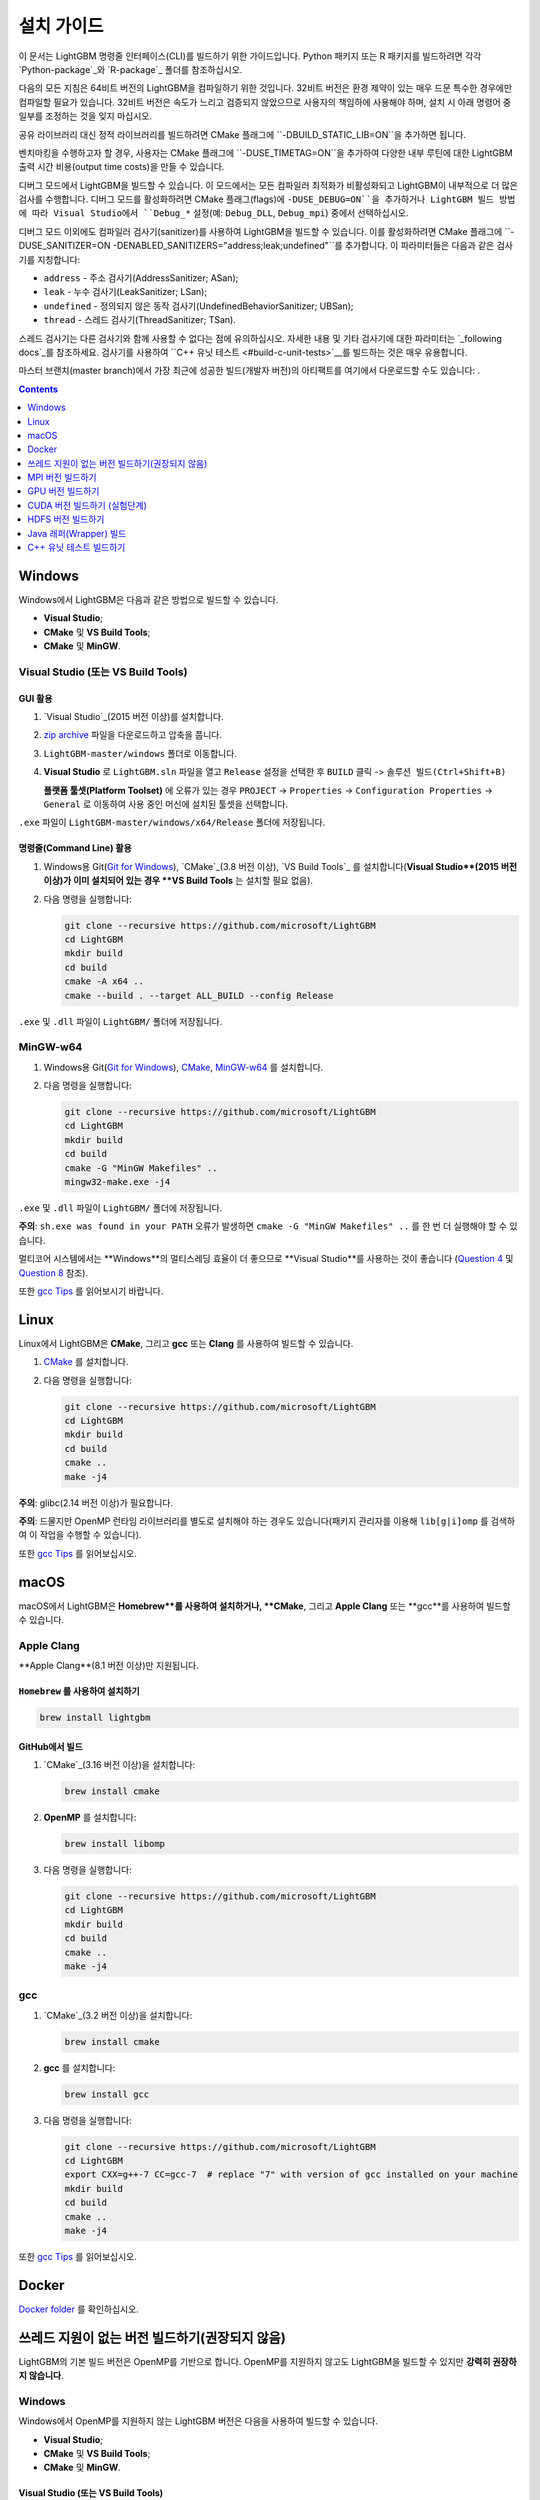 설치 가이드
==================

이 문서는 LightGBM 명령줄 인터페이스(CLI)를 빌드하기 위한 가이드입니다. Python 패키지 또는 R 패키지를 빌드하려면 각각 `Python-package`_와 `R-package`_ 폴더를 참조하십시오.

다음의 모든 지침은 64비트 버전의 LightGBM을 컴파일하기 위한 것입니다.
32비트 버전은 환경 제약이 있는 매우 드문 특수한 경우에만 컴파일할 필요가 있습니다.
32비트 버전은 속도가 느리고 검증되지 않았으므로 사용자의 책임하에 사용해야 하며, 설치 시 아래 명령어 중 일부를 조정하는 것을 잊지 마십시오.

공유 라이브러리 대신 정적 라이브러리를 빌드하려면 CMake 플래그에 ``-DBUILD_STATIC_LIB=ON``을 추가하면 됩니다.

벤치마킹을 수행하고자 할 경우, 사용자는 CMake 플래그에 ``-DUSE_TIMETAG=ON``을 추가하여 다양한 내부 루틴에 대한 LightGBM 출력 시간 비용(output time costs)을 만들 수 있습니다.

디버그 모드에서 LightGBM을 빌드할 수 있습니다. 이 모드에서는 모든 컴파일러 최적화가 비활성화되고 LightGBM이 내부적으로 더 많은 검사를 수행합니다. 디버그 모드를 활성화하려면 CMake 플래그(flags)에 ``-DUSE_DEBUG=ON``을 추가하거나 LightGBM 빌드 방법에 따라 Visual Studio에서 ``Debug_*`` 설정(예: ``Debug_DLL``, ``Debug_mpi``) 중에서 선택하십시오.

.. _sanitizers:

디버그 모드 이외에도 컴파일러 검사기(sanitizer)를 사용하여 LightGBM을 빌드할 수 있습니다.
이를 활성화하려면 CMake 플래그에 ``-DUSE_SANITIZER=ON -DENABLED_SANITIZERS="address;leak;undefined"``를 추가합니다.
이 파라미터들은 다음과 같은 검사기를 지칭합니다:

- ``address`` - 주소 검사기(AddressSanitizer; ASan);
- ``leak`` - 누수 검사기(LeakSanitizer; LSan);
- ``undefined`` - 정의되지 않은 동작 검사기(UndefinedBehaviorSanitizer; UBSan);
- ``thread`` - 스레드 검사기(ThreadSanitizer; TSan).

스레드 검사기는 다른 검사기와 함께 사용할 수 없다는 점에 유의하십시오.
자세한 내용 및 기타 검사기에 대한 파라미터는 `_following docs`_를 참조하세요.
검사기를 사용하여 ``C++ 유닛 테스트 <#build-c-unit-tests>`__를 빌드하는 것은 매우 유용합니다.

.. _nightly-builds:

마스터 브랜치(master branch)에서 가장 최근에 성공한 빌드(개발자 버전)의 아티팩트를 여기에서 다운로드할 수도 있습니다: |download artifacts|.

.. contents:: **Contents**
    :depth: 1
    :local:
    :backlinks: none

Windows
~~~~~~~~~~

Windows에서 LightGBM은 다음과 같은 방법으로 빌드할 수 있습니다.

- **Visual Studio**;

- **CMake** 및 **VS Build Tools**;

- **CMake** 및 **MinGW**.

Visual Studio (또는 VS Build Tools)
^^^^^^^^^^^^^^^^^^^^^^^^^^^^^^^^^

GUI 활용
********

1. `Visual Studio`_(2015 버전 이상)를 설치합니다.

2. `zip archive`_ 파일을 다운로드하고 압축을 풉니다.

3. ``LightGBM-master/windows`` 폴더로 이동합니다.

4. **Visual Studio** 로 ``LightGBM.sln`` 파일을 열고 ``Release`` 설정을 선택한 후 ``BUILD`` 클릭 -> ``솔루션 빌드(Ctrl+Shift+B)``

   **플랫폼 툴셋(Platform Toolset)** 에 오류가 있는 경우 ``PROJECT`` -> ``Properties`` -> ``Configuration Properties`` -> ``General`` 로 이동하여 사용 중인 머신에 설치된 툴셋을 선택합니다.

``.exe`` 파일이 ``LightGBM-master/windows/x64/Release`` 폴더에 저장됩니다.

명령줄(Command Line) 활용
*****************

1. Windows용 Git(`Git for Windows`_), `CMake`_(3.8 버전 이상), `VS Build Tools`_ 를 설치합니다(**Visual Studio**(2015 버전 이상)가 이미 설치되어 있는 경우 **VS Build Tools** 는 설치할 필요 없음).

2. 다음 명령을 실행합니다:

   .. code::

     git clone --recursive https://github.com/microsoft/LightGBM
     cd LightGBM
     mkdir build
     cd build
     cmake -A x64 ..
     cmake --build . --target ALL_BUILD --config Release

``.exe`` 및 ``.dll`` 파일이 ``LightGBM/`` 폴더에 저장됩니다.

MinGW-w64
^^^^^^^^^

1. Windows용 Git(`Git for Windows`_), `CMake`_, `MinGW-w64`_ 를 설치합니다.

2. 다음 명령을 실행합니다:

   .. code::

     git clone --recursive https://github.com/microsoft/LightGBM
     cd LightGBM
     mkdir build
     cd build
     cmake -G "MinGW Makefiles" ..
     mingw32-make.exe -j4

``.exe`` 및 ``.dll`` 파일이 ``LightGBM/`` 폴더에 저장됩니다.

**주의**: ``sh.exe was found in your PATH`` 오류가 발생하면 ``cmake -G "MinGW Makefiles" ..`` 를 한 번 더 실행해야 할 수 있습니다.

멀티코어 시스템에서는 **Windows**의 멀티스레딩 효율이 더 좋으므로 **Visual Studio**를 사용하는 것이 좋습니다
(`Question 4 <./FAQ.rst#i-am-using-windows-should-i-use-visual-studio-or-mingw-for-compiling-lightgbm>`__ 및 `Question 8 <./FAQ.rst#cpu-usage-is-low-like-10-in-windows-when-using-lightgbm-on-very-large-datasets-with-many-core-systems>`__ 참조).

또한 `gcc Tips <./gcc-Tips.rst>`__ 를 읽어보시기 바랍니다.

Linux
~~~~~~~~

Linux에서 LightGBM은 **CMake**, 그리고 **gcc** 또는 **Clang** 를 사용하여 빌드할 수 있습니다.

1. `CMake`_ 를 설치합니다.

2. 다음 명령을 실행합니다:

   .. code::

     git clone --recursive https://github.com/microsoft/LightGBM
     cd LightGBM
     mkdir build
     cd build
     cmake ..
     make -j4

**주의**: glibc(2.14 버전 이상)가 필요합니다.

**주의**: 드물지만 OpenMP 런타임 라이브러리를 별도로 설치해야 하는 경우도 있습니다(패키지 관리자를 이용해 ``lib[g|i]omp`` 를 검색하여 이 작업을 수행할 수 있습니다).

또한 `gcc Tips <./gcc-Tips.rst>`__ 를 읽어보십시오.

macOS
~~~~~

macOS에서 LightGBM은 **Homebrew**를 사용하여 설치하거나, **CMake**, 그리고 **Apple Clang** 또는 **gcc**를 사용하여 빌드할 수 있습니다.

Apple Clang
^^^^^^^^^^^

**Apple Clang**(8.1 버전 이상)만 지원됩니다.

``Homebrew`` 를 사용하여 설치하기
**************************

.. code::

  brew install lightgbm

GitHub에서 빌드
*****************

1. `CMake`_(3.16 버전 이상)을 설치합니다:

   .. code::

     brew install cmake

2. **OpenMP** 를 설치합니다:

   .. code::

     brew install libomp

3. 다음 명령을 실행합니다:

   .. code::

     git clone --recursive https://github.com/microsoft/LightGBM
     cd LightGBM
     mkdir build
     cd build
     cmake ..
     make -j4

gcc
^^^

1. `CMake`_(3.2 버전 이상)을 설치합니다:

   .. code::

     brew install cmake

2. **gcc** 를 설치합니다:

   .. code::

     brew install gcc

3. 다음 명령을 실행합니다:

   .. code::

     git clone --recursive https://github.com/microsoft/LightGBM
     cd LightGBM
     export CXX=g++-7 CC=gcc-7  # replace "7" with version of gcc installed on your machine
     mkdir build
     cd build
     cmake ..
     make -j4

또한 `gcc Tips <./gcc-Tips.rst>`__ 를 읽어보십시오.

Docker
~~~~~~

`Docker folder <https://github.com/microsoft/LightGBM/tree/master/docker>`__ 를 확인하십시오.

쓰레드 지원이 없는 버전 빌드하기(권장되지 않음)
~~~~~~~~~~~~~~~~~~~~~~~~~~~~~~~~~~~~~~~~~~

LightGBM의 기본 빌드 버전은 OpenMP를 기반으로 합니다.
OpenMP를 지원하지 않고도 LightGBM을 빌드할 수 있지만 **강력히 권장하지 않습니다**.

Windows
^^^^^^^

Windows에서 OpenMP를 지원하지 않는 LightGBM 버전은 다음을 사용하여 빌드할 수 있습니다.

- **Visual Studio**;

- **CMake** 및 **VS Build Tools**;

- **CMake** 및 **MinGW**.

Visual Studio (또는 VS Build Tools)
*********************************

GUI 활용
--------

1. `Visual Studio`_(2015 버전 이상)를 설치합니다.

2. `zip archive`_ 파일을 다운로드하고 압축을 풉니다.

3. ``LightGBM-master/windows`` 폴더로 이동합니다.

4. **Visual Studio** 로 ``LightGBM.sln`` 파일을 엽니다.

5. ``PROJECT`` -> ``Properties`` -> ``Configuration Properties`` -> ``C/C++`` -> ``Language`` 로 이동 후, ``OpenMP Support`` 속성을 ``No (/openmp-)`` 로 변경하십시오.

6. 프로젝트의 메인 화면으로 돌아와 ``Release`` 구성을 선택한 다음 ``BUILD`` -> ``Build Solution (Ctrl+Shift+B)`` 를 클릭합니다.

   **플랫폼 툴셋(Platform Toolset)** 에 오류가 있는 경우 ``PROJECT`` -> ``Properties`` -> ``Configuration Properties`` -> ``General`` 로 이동하여 사용 중인 머신에 설치된 툴셋을 선택합니다.

``.exe`` 파일이 ``LightGBM-master/windows/x64/Release`` 폴더에 저장됩니다.

명령줄(Command Line) 활용
-----------------

1. Windows용 Git(`Git for Windows`_), `CMake`_(3.8 버전 이상), `VS Build Tools`_ 를 설치합니다(**Visual Studio**(2015 버전 이상)가 이미 설치되어 있는 경우 **VS Build Tools** 는 설치할 필요 없음).

2. 다음 명령을 실행합니다:

   .. code::

     git clone --recursive https://github.com/microsoft/LightGBM
     cd LightGBM
     mkdir build
     cd build
     cmake -A x64 -DUSE_OPENMP=OFF ..
     cmake --build . --target ALL_BUILD --config Release

``.exe`` 및 ``.dll`` 파일이 ``LightGBM/`` 폴더에 저장됩니다.

MinGW-w64
*********

1. Windows용 Git(`Git for Windows`_), `CMake`_, `MinGW-w64`_ 를 설치합니다.

2. 다음 명령을 실행합니다:

   .. code::

     git clone --recursive https://github.com/microsoft/LightGBM
     cd LightGBM
     mkdir build
     cd build
     cmake -G "MinGW Makefiles" -DUSE_OPENMP=OFF ..
     mingw32-make.exe -j4

``.exe`` 및 ``.dll`` 파일이 ``LightGBM/`` 폴더에 저장됩니다.

**주의**: ``sh.exe was found in your PATH`` 오류가 발생하면 ``cmake -G "MinGW Makefiles" ..`` 를 한 번 더 실행해야 할 수 있습니다.

Linux
^^^^^

Linux에서 OpenMP를 지원하지 않는 LightGBM 버전은 **CMake**, 그리고 **gcc** 또는 **Clang** 를 사용하여 빌드할 수 있습니다.

1. `CMake`_ 를 설치합니다.

2. 다음 명령을 실행합니다:

   .. code::

     git clone --recursive https://github.com/microsoft/LightGBM
     cd LightGBM
     mkdir build
     cd build
     cmake -DUSE_OPENMP=OFF ..
     make -j4

**주의**: glibc(2.14 버전 이상)가 필요합니다.

macOS
^^^^^

macOS에서 OpenMP를 지원하지 않는 LightGBM 버전은 **CMake**, 그리고 **Apple Clang** 또는 **gcc** 를 사용하여 빌드할 수 있습니다.

Apple Clang
***********

**Apple Clang**(8.1 버전 이상)만 지원됩니다.

1. `CMake`_(3.16 버전 이상)을 설치합니다:

   .. code::

     brew install cmake

2. 다음 명령을 실행합니다:

   .. code::

     git clone --recursive https://github.com/microsoft/LightGBM
     cd LightGBM
     mkdir build
     cd build
     cmake -DUSE_OPENMP=OFF ..
     make -j4

gcc
***

1. `CMake`_(3.2 버전 이상)을 설치합니다:

   .. code::

     brew install cmake

2. **gcc** 를 설치합니다:

   .. code::

     brew install gcc

3. 다음 명령을 실행합니다:

   .. code::

     git clone --recursive https://github.com/microsoft/LightGBM
     cd LightGBM
     export CXX=g++-7 CC=gcc-7  # replace "7" with version of gcc installed on your machine
     mkdir build
     cd build
     cmake -DUSE_OPENMP=OFF ..
     make -j4

MPI 버전 빌드하기
~~~~~~~~~~~~~~~~~

LightGBM의 기본 빌드 버전은 소켓(socket)을 기반으로 합니다. LightGBM은 MPI도 지원합니다.
`MPI`_ 는 `RDMA`_ 를 지원하는 고성능 통신 방식입니다.

고성능 통신으로 분산 학습 애플리케이션을 구동해야 하는 경우, LightGBM의 MPI 버전을 빌드할 수 있습니다.

Windows
^^^^^^^

Windows에서 LightGBM의 MPI 버전은 다음을 사용하여 빌드할 수 있습니다.

- **MS MPI** 및 **Visual Studio**;

- **MS MPI**, **CMake** 및 **VS Build Tools**.

GUI 활용
********

1. 1. 먼저 `MS MPI`_ 를 설치해야 합니다. ``msmpisdk.msi`` 와 ``msmpisetup.exe`` 둘 다 필요합니다.

2. `Visual Studio`_(2015 버전 이상)를 설치합니다.

3. `zip archive`_ 파일을 다운로드하고 압축을 풉니다.

4. ``LightGBM-master/windows`` 폴더로 이동합니다.

5. **Visual Studio** 로 ``LightGBM.sln`` 파일을 열고 ``Release`` 설정을 선택한 후 ``BUILD`` 클릭 -> ``솔루션 빌드(Ctrl+Shift+B)``

   **플랫폼 툴셋(Platform Toolset)** 에 오류가 있는 경우 ``PROJECT`` -> ``Properties`` -> ``Configuration Properties`` -> ``General`` 로 이동하여 사용 중인 머신에 설치된 툴셋을 선택합니다.

``.exe`` 파일이 ``LightGBM-master/windows/x64/Release_mpi`` 폴더에 저장됩니다.

명령줄(Command Line) 활용
*****************

1. 1. 먼저 `MS MPI`_ 를 설치해야 합니다. ``msmpisdk.msi`` 와 ``msmpisetup.exe`` 둘 다 필요합니다.

2. Windows용 Git(`Git for Windows`_), `CMake`_(3.8 버전 이상), `VS Build Tools`_ 를 설치합니다(**Visual Studio**(2015 버전 이상)가 이미 설치되어 있는 경우 **VS Build Tools** 는 설치할 필요 없음).

3. 다음 명령을 실행합니다:

   .. code::

     git clone --recursive https://github.com/microsoft/LightGBM
     cd LightGBM
     mkdir build
     cd build
     cmake -A x64 -DUSE_MPI=ON ..
     cmake --build . --target ALL_BUILD --config Release

``.exe`` 및 ``.dll`` 파일이 ``LightGBM/Release`` 폴더에 저장됩니다.

**MinGW** 의 MPI 버전을 빌드하는 것은 MPI 라이브러리의 부재로 지원되지 않습니다.

Linux
^^^^^

Linux에서 LightGBM의 MPI 버전은 **Open MPI**, **CMake**, 그리고 **gcc** 또는 **Clang** 를 사용하여 빌드할 수 있습니다.

1. `Open MPI`_ 를 설치합니다.

2. `CMake`_ 를 설치합니다.

3. 다음 명령을 실행합니다:

   .. code::

     git clone --recursive https://github.com/microsoft/LightGBM
     cd LightGBM
     mkdir build
     cd build
     cmake -DUSE_MPI=ON ..
     make -j4

**주의**: glibc(2.14 버전 이상)가 필요합니다.

**주의**: 드물지만 OpenMP 런타임 라이브러리를 별도로 설치해야 하는 경우도 있습니다(패키지 관리자를 이용해 ``lib[g|i]omp`` 를 검색하여 이 작업을 수행할 수 있습니다).

macOS
^^^^^

macOS에서 LightGBM의 MPI 버전은 **Open MPI**, **CMake**, 그리고 **Apple Clang** 또는 **gcc**를 사용하여 빌드할 수 있습니다.

Apple Clang
***********

**Apple Clang**(8.1 버전 이상)만 지원됩니다.

1. `CMake`_(3.16 버전 이상)을 설치합니다:

   .. code::

     brew install cmake

2. **OpenMP** 를 설치합니다:

   .. code::

     brew install libomp

3. **Open MPI** 를 설치합니다:

   .. code::

     brew install open-mpi

4. 다음 명령을 실행합니다:

   .. code::

     git clone --recursive https://github.com/microsoft/LightGBM
     cd LightGBM
     mkdir build
     cd build
     cmake -DUSE_MPI=ON ..
     make -j4

gcc
***

1. `CMake`_(3.2 버전 이상)을 설치합니다:

   .. code::

     brew install cmake

2. **gcc** 를 설치합니다:

   .. code::

     brew install gcc

3. **Open MPI** 를 설치합니다:

   .. code::

     brew install open-mpi

4. 다음 명령을 실행합니다:

   .. code::

     git clone --recursive https://github.com/microsoft/LightGBM
     cd LightGBM
     export CXX=g++-7 CC=gcc-7  # replace "7" with version of gcc installed on your machine
     mkdir build
     cd build
     cmake -DUSE_MPI=ON ..
     make -j4

GPU 버전 빌드하기
~~~~~~~~~~~~~~~~~

Linux
^^^^^

Linux에서 LightGBM의 GPU 버전(``device_type=gpu``)은 **OpenCL**, **Boost**, **CMake**, 그리고 **gcc** 또는 **Clang** 을 사용하여 빌드할 수 있습니다.

컴파일하기 전에 다음 종속 요소들(dependencies)을 설치해야 합니다:

-  **OpenCL** 1.2 헤더 및 라이브러리(대개 GPU 제조사에서 제공).

   일반적인 OpenCL ICD 패키지(예를 들어, 데비안 패키지 ``ocl-icd-libopencl1`` 및 ``ocl-icd-opencl-dev``)도 사용할 수 있습니다.

-  **libboost** 1.56 버전 이상(1.61 버전 이상 권장).

   1.61 버전부터 Boost 라이브러리의 일부인 Boost.Compute를 GPU 인터페이스로 사용하고 있습니다. 하지만 Boost.Compute의 소스 코드를 하위모듈로 포함하기 때문에 호스트에 1.56 버전 이상만 설치되어 있으면 됩니다. 또한 메모리 할당을 위해 Boost.Align을 사용합니다. Boost.Compute는 오프라인 커널 캐시를 저장하기 위해 Boost.System 및 Boost.Filesystem이 필요합니다.

   다음의 데비안 패키지는 필요한 Boost 라이브러리를 제공해야 합니다: ``libboost-dev``, ``libboost-system-dev``, ``libboost-filesystem-dev``.

-  **CMake**(3.2 버전 이상).

LightGBM의 GPU 버전을 빌드하기 위해 다음 명령을 실행합니다:

.. code::

  git clone --recursive https://github.com/microsoft/LightGBM
  cd LightGBM
  mkdir build
  cd build
  cmake -DUSE_GPU=1 ..
  # if you have installed NVIDIA CUDA to a customized location, you should specify paths to OpenCL headers and library like the following:
  # cmake -DUSE_GPU=1 -DOpenCL_LIBRARY=/usr/local/cuda/lib64/libOpenCL.so -DOpenCL_INCLUDE_DIR=/usr/local/cuda/include/ ..
  make -j4

**주의**: glibc(2.14 버전 이상)가 필요합니다.

**주의**: 드물지만 OpenMP 런타임 라이브러리를 별도로 설치해야 하는 경우도 있습니다(패키지 관리자를 이용해 ``lib[g|i]omp`` 를 검색하여 이 작업을 수행할 수 있습니다).

Windows
^^^^^^^

Windows에서 LightGBM의 GPU 버전(``device_type=gpu``)은 **OpenCL**, **Boost**, **CMake**, 그리고 **VS Build Tools** 또는 **MinGW** 를 사용하여 빌드할 수 있습니다.

**MinGW** 를 사용하는 경우, 빌드 절차는 Linux의 빌드와 유사합니다. 자세한 내용은 `GPU Windows Compilation <./GPU-Windows.rst>`__ 를 참조하십시오.

다음은 **MSVC**(Microsoft Visual C++) 빌드에 대한 절차입니다.

1. Windows용 Git(`Git for Windows`_), `CMake`_(3.8 버전 이상), `VS Build Tools`_ 를 설치합니다(**Visual Studio**(2015 버전 이상)가 이미 설치되어 있는 경우 **VS Build Tools** 는 설치할 필요 없음).

2. Windows용 **OpenCL** 을 설치합니다. 설치 방법은 GPU 카드의 브랜드(NVIDIA, AMD, Intel)에 따라 다릅니다.

   - Intel의 경우, `Intel SDK for OpenCL`_ 를 다운로드하세요.

   - AMD의 경우, AMD APP SDK를 다운로드하세요.

   - NVIDIA의 경우, `CUDA Toolkit`_ 을 다운로드하세요.

   추가 내용 및 대응 표: `GPU SDK Correspondence and Device Targeting Table <./GPU-Targets.rst>`__.

3. `Boost Binaries`_ 를 설치합니다.

   **주의**: 사용중인 Visual C++ 버전에 맞춰 설치하십시오:
   
   Visual Studio 2015 -> ``msvc-14.0-64.exe``,

   Visual Studio 2017 -> ``msvc-14.1-64.exe``,

   Visual Studio 2019 -> ``msvc-14.2-64.exe``.

4. 다음 명령을 실행합니다:

   .. code::

     git clone --recursive https://github.com/microsoft/LightGBM
     cd LightGBM
     mkdir build
     cd build
     cmake -A x64 -DUSE_GPU=1 -DBOOST_ROOT=C:/local/boost_1_63_0 -DBOOST_LIBRARYDIR=C:/local/boost_1_63_0/lib64-msvc-14.0 ..
     # if you have installed NVIDIA CUDA to a customized location, you should specify paths to OpenCL headers and library like the following:
     # cmake -A x64 -DUSE_GPU=1 -DBOOST_ROOT=C:/local/boost_1_63_0 -DBOOST_LIBRARYDIR=C:/local/boost_1_63_0/lib64-msvc-14.0 -DOpenCL_LIBRARY="C:/Program Files/NVIDIA GPU Computing Toolkit/CUDA/v10.0/lib/x64/OpenCL.lib" -DOpenCL_INCLUDE_DIR="C:/Program Files/NVIDIA GPU Computing Toolkit/CUDA/v10.0/include" ..
     cmake --build . --target ALL_BUILD --config Release

   **주의**: ``C:/local/boost_1_63_0`` 및 ``C:/local/boost_1_63_0/lib64-msvc-14.0`` 은 **Boost** 바이너리의 위치입니다(Visual Studio 2015용 1.63.0 버전을 다운로드 했을 때를 가정).

Docker
^^^^^^

`GPU Docker folder <https://github.com/microsoft/LightGBM/tree/master/docker/gpu>`__ 를 참조하세요.

CUDA 버전 빌드하기 (실험단계)
~~~~~~~~~~~~~~~~~~~~~~~~~~~~~~~~~

LightGBM(``device_type=gpu``)의 원래 빌드(`original GPU build <#build-gpu-version>`__)는 OpenCL을 기반으로 합니다.

CUDA 기반 빌드(``device_type=cuda``)는 별개의 실행 방식이며, capability 6.0 이상의 NVIDIA 그래픽 카드를 필요로 합니다. 이 빌드는 실험단계로 간주해야하며, OpenCL 버전을 사용할 수 없는 경우(예: IBM POWER 마이크로프로세서)에만 사용하는 것이 좋습니다.

**주의**: Linux만 지원되며, 다른 운영체제는 아직 지원하지 않습니다.

Linux
^^^^^

Linux에서 LightGBM의 CUDA 버전은 **CUDA**, **CMake**, 그리고 **gcc** 또는 **Clang** 를 사용하여 빌드할 수 있습니다.

컴파일하기 전에 다음 종속 요소들(dependencies)을 설치해야 합니다:

-  **CUDA** 9.0 버전 이상의 라이브러리. `this detailed guide`_ 를 참조하십시오. 해당 가이드의 표에 나열된 호스트 컴파일러의 최소 요구 버전에 주의를 기울이고 권장 버전의 컴파일러만 사용하십시오.

-  **CMake**(3.16 버전 이상).

LightGBM의 CUDA 버전을 빌드하기 위해 다음 명령을 실행합니다:

.. code::

  git clone --recursive https://github.com/microsoft/LightGBM
  cd LightGBM
  mkdir build
  cd build
  cmake -DUSE_CUDA=1 ..
  make -j4

**주의**: glibc(2.14 버전 이상)가 필요합니다.

**주의**: 드물지만 OpenMP 런타임 라이브러리를 별도로 설치해야 하는 경우도 있습니다(패키지 관리자를 이용해 ``lib[g|i]omp`` 를 검색하여 이 작업을 수행할 수 있습니다).

HDFS 버전 빌드하기
~~~~~~~~~~~~~~~~~~

LightGBM의 HDFS 버전은 CDH-5.14.4 클러스터에서 테스트되었습니다.

Linux
^^^^^

Linux에서 LightGBM의 HDFS 버전은 **CMake** 및 **gcc** 를 사용하여 빌드할 수 있습니다.

1. `CMake`_ 를 설치합니다.

2. 다음 명령을 실행합니다:

   .. code::

     git clone --recursive https://github.com/microsoft/LightGBM
     cd LightGBM
     mkdir build
     cd build
     cmake -DUSE_HDFS=ON ..
     # if you have installed HDFS to a customized location, you should specify paths to HDFS headers (hdfs.h) and library (libhdfs.so) like the following:
     # cmake \
     #   -DUSE_HDFS=ON \
     #   -DHDFS_LIB="/opt/cloudera/parcels/CDH-5.14.4-1.cdh5.14.4.p0.3/lib64/libhdfs.so" \
     #   -DHDFS_INCLUDE_DIR="/opt/cloudera/parcels/CDH-5.14.4-1.cdh5.14.4.p0.3/include/" \
     #   ..
     make -j4

**주의**: glibc(2.14 버전 이상)가 필요합니다.

**주의**: 드물지만 OpenMP 런타임 라이브러리를 별도로 설치해야 하는 경우도 있습니다(패키지 관리자를 이용해 ``lib[g|i]omp`` 를 검색하여 이 작업을 수행할 수 있습니다).

Java 래퍼(Wrapper) 빌드
~~~~~~~~~~~~~~~~~~

다음 지침에 따라 **SWIG** 로 래핑된 LightGBM `C API <./Development-Guide.rst#c-api>`__ 가 포함된 JAR 파일을 생성할 수 있습니다.

Windows
^^^^^^^

Windows에서 LightGBM의 Java 래퍼(Wrapper)는 **Java**, **SWIG**, **CMake**, 그리고 **VS Build Tools** 또는 **MinGW** 를 사용하여 빌드할 수 있습니다.

VS Build Tools
**************

1. Windows용 Git(`Git for Windows`_), `CMake`_(3.8 버전 이상), `VS Build Tools`_ 를 설치합니다(**Visual Studio**(2015 버전 이상)가 이미 설치되어 있는 경우 **VS Build Tools** 는 설치할 필요 없음).

2. `SWIG`_ 및 **Java** 를 설치합니다(또한 ``JAVA_HOME`` 이 올바르게 설정되었는지 확인합니다).

3. 다음 명령을 실행합니다:

   .. code::

     git clone --recursive https://github.com/microsoft/LightGBM
     cd LightGBM
     mkdir build
     cd build
     cmake -A x64 -DUSE_SWIG=ON ..
     cmake --build . --target ALL_BUILD --config Release

``.jar`` 파일은 ``LightGBM/build`` 폴더에, ``.dll`` 파일은 ``LightGBM/Release`` 폴더에 저장됩니다.

MinGW-w64
*********

1. Windows용 Git(`Git for Windows`_), `CMake`_, `MinGW-w64`_ 를 설치합니다.

2. `SWIG`_ 및 **Java** 를 설치합니다(또한 ``JAVA_HOME`` 이 올바르게 설정되었는지 확인합니다).

3. 다음 명령을 실행합니다:

   .. code::

     git clone --recursive https://github.com/microsoft/LightGBM
     cd LightGBM
     mkdir build
     cd build
     cmake -G "MinGW Makefiles" -DUSE_SWIG=ON ..
     mingw32-make.exe -j4

``.jar`` 파일은 ``LightGBM/build`` 폴더에, ``.dll`` 파일은 ``LightGBM/`` 폴더에 저장됩니다.

**주의**: ``sh.exe was found in your PATH`` 오류가 발생하면 ``cmake -G "MinGW Makefiles" -DUSE_SWIG=ON ..`` 를 한 번 더 실행해야 할 수 있습니다.

멀티 코어 시스템의 경우 **Windows** 에서 멀티 스레딩 효율이 더 좋으므로 **VS Build Tools (Visual Studio)** 를 사용하는 것이 좋습니다(`Question 4 <./FAQ.rst#i-am-using-windows-should-i-use-visual-studio-or-mingw-for-compiling-lightgbm>`__ and `Question 8 <./FAQ.rst#cpu-usage-is-low-like-10-in-windows-when-using-lightgbm-on-very-large-datasets-with-many-core-systems>`__ 를 확인하십시오).

또한 `gcc Tips <./gcc-Tips.rst>`__ 를 읽어보십시오.

Linux
^^^^^

Linux에서 LightGBM의 Java 래퍼(Wrapper)는 **Java**, **SWIG**, **CMake**, 그리고 **gcc** 또는 **Clang** 를 사용하여 빌드할 수 있습니다.

1. `CMake`_, `SWIG`_ 및 **Java** 를 설치합니다(또한 ``JAVA_HOME`` 이 올바르게 설정되었는지 확인합니다).

2. 다음 명령을 실행합니다:

   .. code::

     git clone --recursive https://github.com/microsoft/LightGBM
     cd LightGBM
     mkdir build
     cd build
     cmake -DUSE_SWIG=ON ..
     make -j4

**주의**: glibc(2.14 버전 이상)가 필요합니다.

**주의**: 드물지만 OpenMP 런타임 라이브러리를 별도로 설치해야 하는 경우도 있습니다(패키지 관리자를 이용해 ``lib[g|i]omp`` 를 검색하여 이 작업을 수행할 수 있습니다).

macOS
^^^^^

macOS에서 LightGBM의 Java 래퍼(Wrapper)는 **Java**, **SWIG**, **CMake**, 그리고 **Apple Clang** 또는 **gcc** 를 사용하여 빌드할 수 있습니다.

먼저 `SWIG`_ 및 **Java** 를 설치합니다(또한 ``JAVA_HOME`` 이 올바르게 설정되었는지 확인합니다).
그 후, 아래의 **Apple Clang** 또는 **gcc** 설치 지침을 따르세요.

Apple Clang
***********

**Apple Clang**(8.1 버전 이상)만 지원됩니다.

1. `CMake`_(3.16 버전 이상)을 설치합니다:

   .. code::

     brew install cmake

2. **OpenMP** 를 설치합니다:

   .. code::

     brew install libomp

3. 다음 명령을 실행합니다:

   .. code::

     git clone --recursive https://github.com/microsoft/LightGBM
     cd LightGBM
     mkdir build
     cd build
     cmake -DUSE_SWIG=ON -DAPPLE_OUTPUT_DYLIB=ON ..
     make -j4

gcc
***

1. `CMake`_(3.2 버전 이상)을 설치합니다:

   .. code::

     brew install cmake

2. **gcc** 를 설치합니다:

   .. code::

     brew install gcc

3. 다음 명령을 실행합니다:

   .. code::

     git clone --recursive https://github.com/microsoft/LightGBM
     cd LightGBM
     export CXX=g++-7 CC=gcc-7  # replace "7" with version of gcc installed on your machine
     mkdir build
     cd build
     cmake -DUSE_SWIG=ON -DAPPLE_OUTPUT_DYLIB=ON ..
     make -j4

또한 `gcc Tips <./gcc-Tips.rst>`__ 를 읽어보십시오.

C++ 유닛 테스트 빌드하기
~~~~~~~~~~~~~~~~~~~~

Windows
^^^^^^^

Windows에서 LightGBM의 C++ 유닛 테스트는 **CMake** 및 **VS Build Tools** 를 사용하여 빌드할 수 있습니다.

1. Windows용 Git(`Git for Windows`_), `CMake`_(3.8 버전 이상), `VS Build Tools`_ 를 설치합니다(**Visual Studio**(2015 버전 이상)가 이미 설치되어 있는 경우 **VS Build Tools** 는 설치할 필요 없음).

2. 다음 명령을 실행합니다:

   .. code::

     git clone --recursive https://github.com/microsoft/LightGBM
     cd LightGBM
     mkdir build
     cd build
     cmake -A x64 -DBUILD_CPP_TEST=ON -DUSE_OPENMP=OFF ..
     cmake --build . --target testlightgbm --config Debug

``.exe`` 파일이 ``LightGBM/Debug`` 폴더에 저장됩니다.

Linux
^^^^^

Linux에서 LightGBM의 C++ 유닛 테스트는 **CMake**, 그리고 **gcc** 또는 **Clang**.

1. `CMake`_ 를 설치합니다.

2. 다음 명령을 실행합니다:

   .. code::

     git clone --recursive https://github.com/microsoft/LightGBM
     cd LightGBM
     mkdir build
     cd build
     cmake -DBUILD_CPP_TEST=ON -DUSE_OPENMP=OFF ..
     make testlightgbm -j4

**주의**: glibc(2.14 버전 이상)가 필요합니다.

macOS
^^^^^

macOS에서 LightGBM의 C++ 유닛 테스트는 **CMake**, 그리고 **Apple Clang** 또는 **gcc**.

Apple Clang
***********

**Apple Clang**(8.1 버전 이상)만 지원됩니다.

1. `CMake`_(3.16 버전 이상)을 설치합니다:

   .. code::

     brew install cmake

2. 다음 명령을 실행합니다:

   .. code::

     git clone --recursive https://github.com/microsoft/LightGBM
     cd LightGBM
     mkdir build
     cd build
     cmake -DBUILD_CPP_TEST=ON -DUSE_OPENMP=OFF ..
     make testlightgbm -j4

gcc
***

1. `CMake`_(3.2 버전 이상)을 설치합니다:

   .. code::

     brew install cmake

2. **gcc** 를 설치합니다:

   .. code::

     brew install gcc

3. 다음 명령을 실행합니다:

   .. code::

     git clone --recursive https://github.com/microsoft/LightGBM
     cd LightGBM
     export CXX=g++-7 CC=gcc-7  # replace "7" with version of gcc installed on your machine
     mkdir build
     cd build
     cmake -DBUILD_CPP_TEST=ON -DUSE_OPENMP=OFF ..
     make testlightgbm -j4


.. |download artifacts| image:: ./_static/images/artifacts-not-available.svg
   :target: https://lightgbm.readthedocs.io/en/latest/Installation-Guide.html

.. _Python-package: https://github.com/microsoft/LightGBM/tree/master/python-package

.. _R-package: https://github.com/microsoft/LightGBM/tree/master/R-package

.. _zip archive: https://github.com/microsoft/LightGBM/archive/master.zip

.. _Visual Studio: https://visualstudio.microsoft.com/downloads/

.. _Git for Windows: https://git-scm.com/download/win

.. _CMake: https://cmake.org/

.. _VS Build Tools: https://visualstudio.microsoft.com/downloads/

.. _MinGW-w64: https://www.mingw-w64.org/downloads/

.. _MPI: https://en.wikipedia.org/wiki/Message_Passing_Interface

.. _RDMA: https://en.wikipedia.org/wiki/Remote_direct_memory_access

.. _MS MPI: https://docs.microsoft.com/en-us/message-passing-interface/microsoft-mpi-release-notes

.. _Open MPI: https://www.open-mpi.org/

.. _Intel SDK for OpenCL: https://software.intel.com/en-us/articles/opencl-drivers

.. _CUDA Toolkit: https://developer.nvidia.com/cuda-downloads

.. _Boost Binaries: https://sourceforge.net/projects/boost/files/boost-binaries/

.. _SWIG: http://www.swig.org/download.html

.. _this detailed guide: https://docs.nvidia.com/cuda/cuda-installation-guide-linux/index.html

.. _following docs: https://github.com/google/sanitizers/wiki
